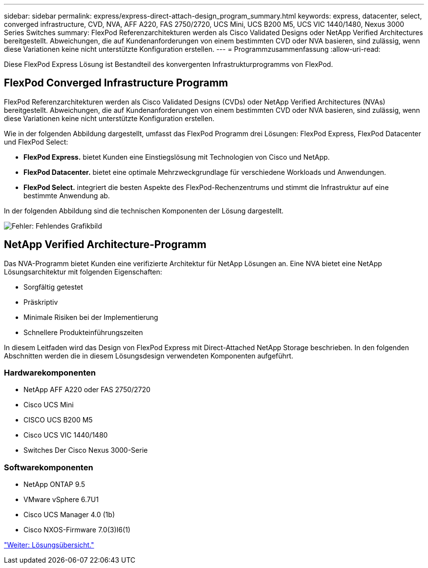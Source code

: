 ---
sidebar: sidebar 
permalink: express/express-direct-attach-design_program_summary.html 
keywords: express, datacenter, select, converged infrastructure, CVD, NVA, AFF A220, FAS 2750/2720, UCS Mini, UCS B200 M5, UCS VIC 1440/1480, Nexus 3000 Series Switches 
summary: FlexPod Referenzarchitekturen werden als Cisco Validated Designs oder NetApp Verified Architectures bereitgestellt. Abweichungen, die auf Kundenanforderungen von einem bestimmten CVD oder NVA basieren, sind zulässig, wenn diese Variationen keine nicht unterstützte Konfiguration erstellen. 
---
= Programmzusammenfassung
:allow-uri-read: 


[role="lead"]
Diese FlexPod Express Lösung ist Bestandteil des konvergenten Infrastrukturprogramms von FlexPod.



== FlexPod Converged Infrastructure Programm

FlexPod Referenzarchitekturen werden als Cisco Validated Designs (CVDs) oder NetApp Verified Architectures (NVAs) bereitgestellt. Abweichungen, die auf Kundenanforderungen von einem bestimmten CVD oder NVA basieren, sind zulässig, wenn diese Variationen keine nicht unterstützte Konfiguration erstellen.

Wie in der folgenden Abbildung dargestellt, umfasst das FlexPod Programm drei Lösungen: FlexPod Express, FlexPod Datacenter und FlexPod Select:

* *FlexPod Express.* bietet Kunden eine Einstiegslösung mit Technologien von Cisco und NetApp.
* *FlexPod Datacenter.* bietet eine optimale Mehrzweckgrundlage für verschiedene Workloads und Anwendungen.
* *FlexPod Select.* integriert die besten Aspekte des FlexPod-Rechenzentrums und stimmt die Infrastruktur auf eine bestimmte Anwendung ab.


In der folgenden Abbildung sind die technischen Komponenten der Lösung dargestellt.

image:express-direct-attach-design_image1.png["Fehler: Fehlendes Grafikbild"]



== NetApp Verified Architecture-Programm

Das NVA-Programm bietet Kunden eine verifizierte Architektur für NetApp Lösungen an. Eine NVA bietet eine NetApp Lösungsarchitektur mit folgenden Eigenschaften:

* Sorgfältig getestet
* Präskriptiv
* Minimale Risiken bei der Implementierung
* Schnellere Produkteinführungszeiten


In diesem Leitfaden wird das Design von FlexPod Express mit Direct-Attached NetApp Storage beschrieben. In den folgenden Abschnitten werden die in diesem Lösungsdesign verwendeten Komponenten aufgeführt.



=== Hardwarekomponenten

* NetApp AFF A220 oder FAS 2750/2720
* Cisco UCS Mini
* CISCO UCS B200 M5
* Cisco UCS VIC 1440/1480
* Switches Der Cisco Nexus 3000-Serie




=== Softwarekomponenten

* NetApp ONTAP 9.5
* VMware vSphere 6.7U1
* Cisco UCS Manager 4.0 (1b)
* Cisco NXOS-Firmware 7.0(3)I6(1)


link:express-direct-attach-design_solution_overview.html["Weiter: Lösungsübersicht."]
